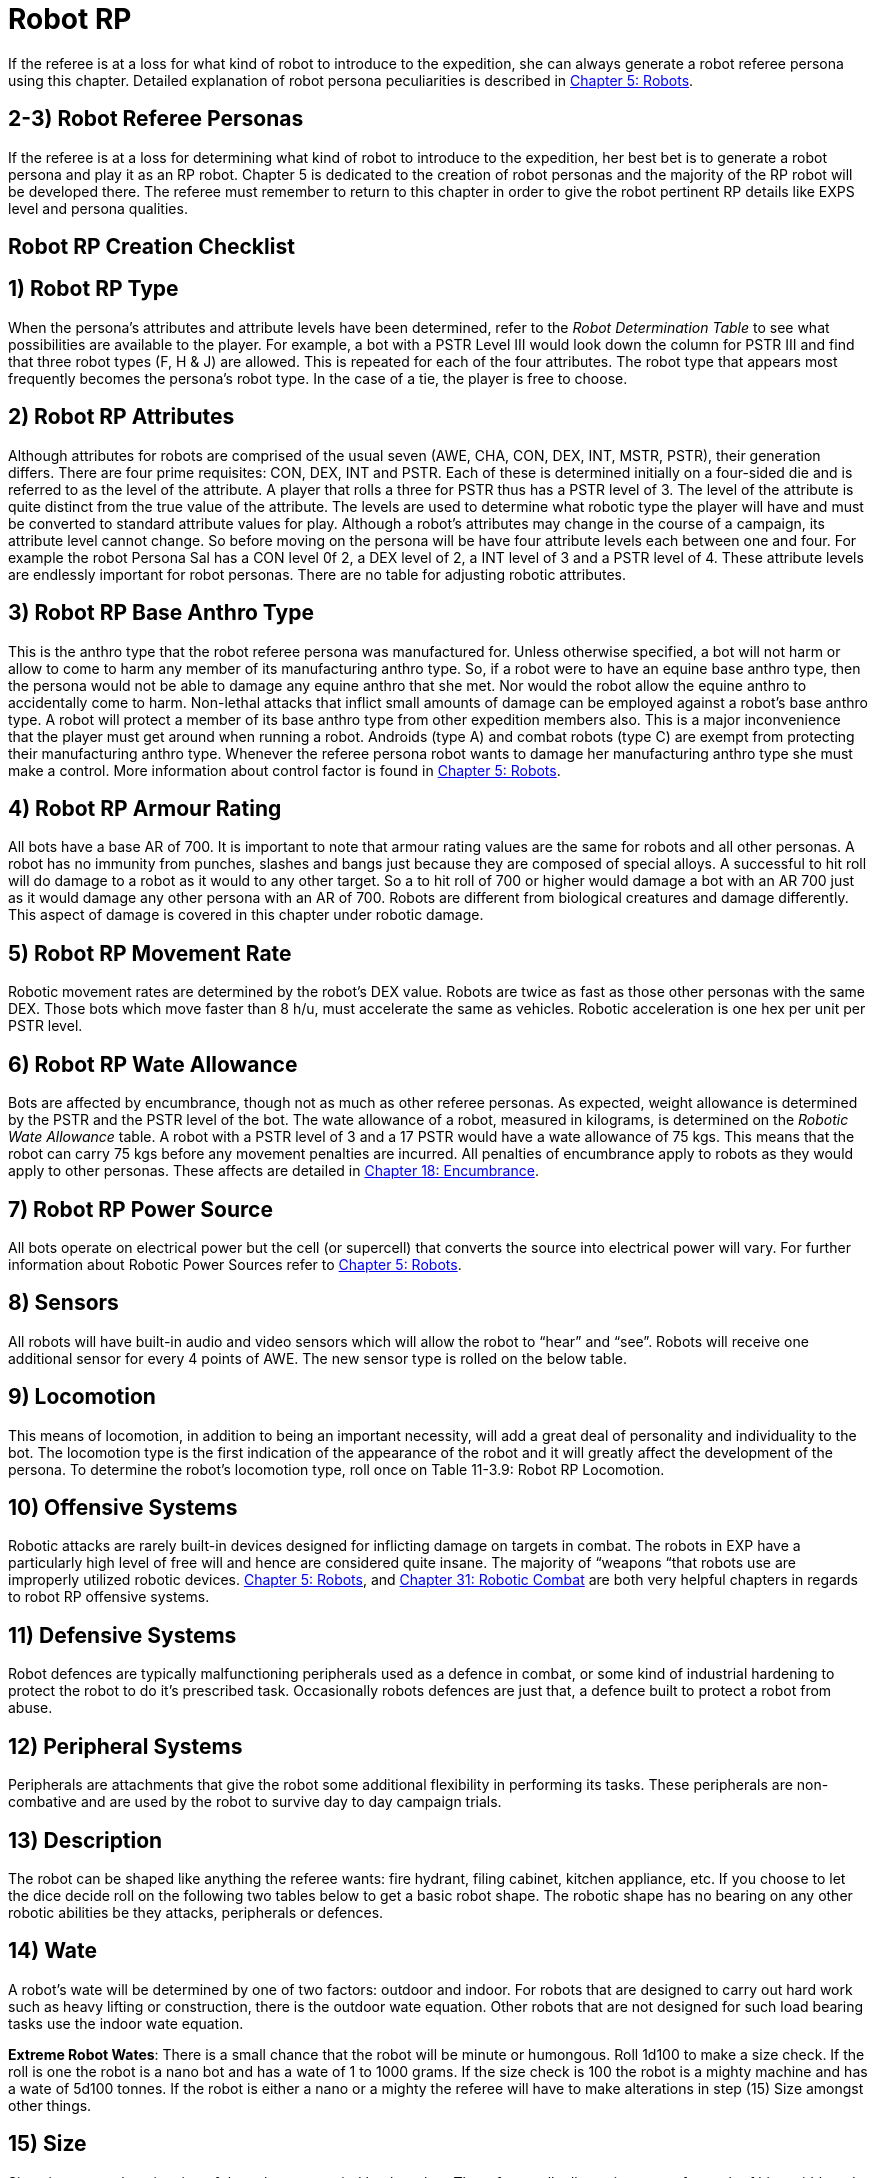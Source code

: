 = Robot RP


If the referee is at a loss for what kind of robot to introduce to the expedition, she can always generate a robot referee persona using this chapter.
Detailed explanation of robot persona peculiarities is described in http://expgame.com/?page_id=239[Chapter 5: Robots].

== 2-3) Robot Referee Personas

If the referee is at a loss for determining what kind of robot to introduce to the expedition, her best bet is to generate a robot persona and play it as an RP robot.
Chapter 5 is dedicated to the creation of robot personas and the majority of the RP robot will be developed there.
The referee must remember to return to this chapter in order to give the robot pertinent RP details like EXPS level and persona qualities.





== Robot RP Creation Checklist

// insert table 285

== 1) Robot RP Type

When the persona's attributes and attribute levels have been determined, refer to the _Robot Determination Table_ to see what possibilities are available to the player.
For example, a bot with a PSTR Level III would look down the column for PSTR III and find that three robot types (F, H & J) are allowed.
This is repeated for each of the four attributes.
The robot type that appears most frequently becomes the persona's robot type.
In the case of a tie, the player is free to choose.

// insert table 286

== 2)  Robot RP Attributes

Although attributes for robots are comprised of the usual seven (AWE, CHA, CON, DEX, INT, MSTR, PSTR), their generation differs.
There are four prime requisites:  CON, DEX, INT and PSTR.
Each of these is determined initially on a four-sided die and is referred to as the level of the attribute.
A player that rolls a three for PSTR thus has a PSTR level of 3.
The level of the attribute is quite distinct from the true value of the attribute.
The levels are used to determine what robotic type the player will have and must be converted to standard attribute values for play.
Although a robot's attributes may change in the course of a campaign, its attribute level cannot change.
So before moving on the persona will be have four attribute levels each between one and four.
For example the robot Persona Sal has a CON level 0f 2, a DEX level of 2, a INT level of 3 and a PSTR level of 4.
These attribute levels are endlessly important for robot personas.
There are no table for adjusting robotic attributes.

// insert table 287

== 3) Robot RP Base Anthro Type

This is the anthro type that the robot referee persona was manufactured for.
Unless otherwise specified, a bot will not harm or allow to come to harm any member of its manufacturing anthro type.
So, if a robot were to have an equine base anthro type, then the persona would not be able to damage any equine anthro that she met.
Nor would the robot allow the equine anthro to accidentally come to harm.
Non-lethal attacks that inflict small amounts of damage can be employed against a robot's base anthro type.
A robot will protect a member of its base anthro type from other expedition members also.
This is a major inconvenience that the player must get around when running a robot.
Androids (type A) and combat robots (type C) are exempt from protecting their manufacturing anthro type.
Whenever the referee persona robot wants to damage her manufacturing anthro type she must make a control.
More information about control factor is found in http://expgame.com/?page_id=239[Chapter 5: Robots].

// insert table 288

== 4) Robot RP Armour Rating

All bots have a base AR of 700.
It is important to note that armour rating values are the same for robots and all other personas.
A robot has no immunity from punches, slashes and bangs just because they are composed of special alloys.
A successful to hit roll will do damage to a robot as it would to any other target.
So a to hit roll of 700 or higher would damage a bot with an AR 700 just as it would damage any other persona with an AR of 700.
Robots are different from biological creatures and damage differently.
This aspect of damage is covered in this chapter under robotic damage.

== 5) Robot RP Movement Rate

Robotic movement rates are determined by the robot's DEX value.
Robots are twice as fast as those other personas with the same DEX.
Those bots which move faster than 8 h/u, must accelerate the same as vehicles.
Robotic acceleration is one hex per unit per PSTR level.

// insert table 289

== 6) Robot RP Wate Allowance

Bots are affected by encumbrance, though not as much as other referee personas.
As expected, weight allowance is determined by the PSTR and the PSTR level of the bot.
The wate allowance of a robot, measured in kilograms, is determined on the _Robotic Wate Allowance_ table.
A robot with a PSTR level of 3 and a 17 PSTR would have a wate allowance of 75 kgs.
This means that the robot can carry 75 kgs before any movement penalties are incurred.
All penalties of encumbrance apply to robots as they would apply to other personas.
These affects are detailed in http://expgame.com/?page_id=279[Chapter 18: Encumbrance].

// insert table 290

== 7) Robot RP Power Source

All bots operate on electrical power but the cell (or supercell) that converts the source into electrical power will vary.
For further information about Robotic Power Sources refer to http://expgame.com/?page_id=239[Chapter 5: Robots].

// insert table 291

== 8) Sensors

All robots will have built-in audio and video sensors which will allow the robot to "`hear`" and "`see`".
Robots will receive one additional sensor for every 4 points of AWE.
The new sensor type is rolled on the below table.

// insert table 292

== 9) Locomotion

This means of locomotion, in addition to being an important necessity, will add a great deal of personality and individuality to the bot.
The locomotion type is the first indication of the appearance of the robot and it will greatly affect the development of the persona.
To determine the robot's locomotion type, roll once on Table 11-3.9: Robot RP Locomotion.

// insert table 293

// insert table 294

== 10) Offensive Systems

Robotic attacks are rarely built-in devices designed for inflicting damage on targets in combat.
The robots in EXP have a particularly high level of free will and hence are considered quite insane.
The majority of &#8220;weapons &#8220;that robots use are improperly utilized robotic devices.
http://expgame.com/?page_id=239[Chapter 5: Robots], and http://expgame.com/?page_id=306[Chapter 31: Robotic Combat] are both very helpful chapters in regards to robot RP offensive systems.

// insert table 295

// insert table 296

// insert table 299

// insert table 300

// insert table 301

// insert table 298

// insert table 297

// insert table 302

== 11) Defensive Systems

Robot defences are typically malfunctioning peripherals used as a defence in combat, or some kind of industrial hardening to protect the robot to do it's prescribed task.
Occasionally robots defences are just that, a defence built to protect a robot from abuse.

// insert table 303

// insert table 304

== 12) Peripheral Systems

Peripherals are attachments that give the robot some additional flexibility in performing its tasks.
These peripherals are non-combative and are used by the robot to survive day to day campaign trials.

// insert table 305

// insert table 306

// insert table 307

== 13) Description

The robot can be shaped like anything the referee wants: fire hydrant, filing cabinet, kitchen appliance, etc.
If you choose to let the dice decide roll on the following two tables below to get a basic robot shape.
The robotic shape has no bearing on any other robotic abilities be they attacks, peripherals or defences.

// insert table 308

// insert table 309

// insert table 310

// insert table 311

== 14) Wate

A robot's wate will be determined by one of two factors: outdoor and indoor.
For robots that are designed to carry out hard work such as heavy lifting or construction, there is the outdoor wate equation.
Other robots that are not designed for such load bearing tasks use the indoor wate equation.

// insert table 312

*Extreme Robot Wates*: There is a small chance that the robot will be minute or humongous.
Roll 1d100 to make a size check.
If the roll is one the robot is a nano bot and has a wate of 1 to 1000 grams.
If the size check is 100 the robot is a mighty machine and has a wate of 5d100 tonnes.
If the robot is either a nano or a mighty the referee will have to make alterations in step (15) Size amongst other things.

== 15) Size

Size gives a rough estimation of the volume occupied by the robot.
The referee rolls dimensions once for each of hite, width and length.
These can be arranged in whatever order works best for the personal.

// insert table 313

== 16) Control Factor

Control Factor (CF) is essentially a measure of the robot referee persona's free will &#8212;
the higher the Control Factor, the more control the referee has over her robot referee persona.

*CONTROL FACTOR (CF) = INT plus (INT level times EXPS LEVEL)*

== 17) Hit Points (HPS)

Robot referee personas simply generate HPS from Table 11-3.29: Robot RP Hit Points.

// insert table 314

== 18) Age

A robot referee persona's age is related to it's time since fabrication.
The longer since fabrication the lower its HPS.

// insert table 315

== 19) Tech Level

Typically the robot referee persona will have the tech level of the milieu in which it was created.
If the referee wishes a tech level can roll a tech level in  http://expgame.com/?page_id=359[Chapter 56 Tech Level].


== 9) Referee Persona Name

Often the most important part of a referee persona is its name.
The description of a humanoid may be glossed over and that of an aliens forgotten completely but the name will always be remembered.
The players will recall an RPs name before they will remember her personality, dress, or special abilities.
There is no question that a referee personas name is much more important to the campaign than that of an expedition persona.
Often an RPs name will have some significance, like a veterinarian named Ivy Blodgett or a melancholic nothing named Sue Siedal.

Robots are more difficult to name because there is some unwritten rule that they must have letters and numbers in their names, like: QT, oicur12, unit 42, or SNOO-KM series.
Remember the more insane the robot, the more free willed it is and the more likely that it will have named itself.
Additional names that the referee may be required to produce for an RP robot are manufacturers name, model line, and unit name.

Alien families are fun to name.
The referee will often be naming an entire family as well as the specific species member that she has created.
A helpful hint in naming alien families is to avoid personification.
No self-respecting space-faring family would call itself the Obese Ones,
or the Furry Ones.
If such alien properties are important to an alien family (which they might well be), translations can mean anything the referee likes and the Vojing Dur
may translate into Obese Ones
but in that aliens tongue (if they have tongues) human
might translate into scrawny geeks.
Always keep in mind that these creatures are alien and alien sounding words that reflect the alien are the most useful and fun.

